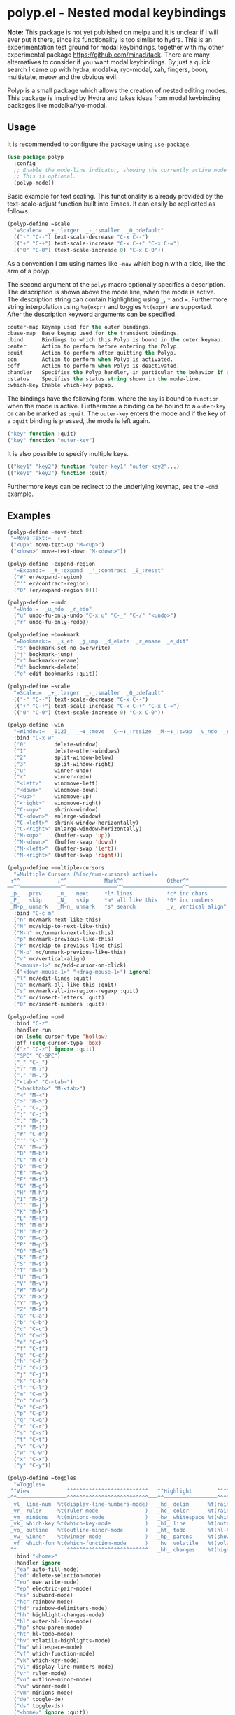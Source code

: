 * polyp.el - Nested modal keybindings

*Note:* This package is not yet published on melpa and it is unclear if
I will ever put it there, since its functionality is too similar to
hydra. This is an experimentation test ground for modal keybindings,
together with my other experimental package
https://github.com/minad/tack. There are many alternatives to consider
if you want modal keybindings. By just a quick search I came up with
hydra, modalka, ryo-modal, xah, fingers, boon, multistate, meow and the
obvious evil.

Polyp is a small package which allows the creation of nested editing
modes. This package is inspired by Hydra and takes ideas from modal
keybinding packages like modalka/ryo-modal.

** Usage

It is recommended to configure the package using =use-package=.

#+begin_src emacs-lisp
    (use-package polyp
      :config
      ;; Enable the mode-line indicator, showing the currently active mode
      ;; This is optional.
      (polyp-mode))
#+end_src

Basic example for text scaling. This functionality is already provided
by the text-scale-adjust function built into Emacs. It can easily be
replicated as follows.

#+begin_src emacs-lisp
    (polyp-define ~scale
      "=Scale:=  _+_:larger  _-_:smaller  _0_:default"
      (("-" "C--") text-scale-decrease "C-x C--")
      (("+" "C-+") text-scale-increase "C-x C-+" "C-x C-=")
      (("0" "C-0") (text-scale-increase 0) "C-x C-0"))
#+end_src

As a convention I am using names like =~nav= which begin with a tilde,
like the arm of a polyp.

The second argument of the =polyp= macro optionally specifies a
description. The description is shown above the mode line, when the mode
is active. The description string can contain highlighting using =_=,
=*= and ===. Furthermore string interpolation using =%e(expr)= and
toggles =%t(expr)= are supported. After the description keyword
arguments can be specified.

#+begin_src emacs-lisp
    :outer-map Keymap used for the outer bindings.
    :base-map  Base keymap used for the transient bindings.
    :bind      Bindings to which this Polyp is bound in the outer keymap.
    :enter     Action to perform before entering the Polyp.
    :quit      Action to perform after quitting the Polyp.
    :on        Action to perform when Polyp is activated.
    :off       Action to perform when Polyp is deactivated.
    :handler   Specifies the Polyp handler, in particular the behavior if a foreign key is pressed.
    :status    Specifies the status string shown in the mode-line.
    :which-key Enable which-key popup.
#+end_src

The bindings have the following form, where the =key= is bound to
=function= when the mode is active. Furthermore a binding ca be bound to
a =outer-key= or can be marked as =:quit=. The =outer-key= enters the
mode and if the key of a =:quit= binding is pressed, the mode is left
again.

#+begin_src emacs-lisp
    ("key" function :quit)
    ("key" function "outer-key")
#+end_src

It is also possible to specify multiple keys.

#+begin_src emacs-lisp
    (("key1" "key2") function "outer-key1" "outer-key2"...)
    (("key1" "key2") function :quit)
#+end_src

Furthermore keys can be redirect to the underlying keymap, see the
=~cmd= example.

** Examples

#+begin_src emacs-lisp
    (polyp-define ~move-text
     "=Move Text:= _↕_"
     ("<up>" move-text-up "M-<up>")
     ("<down>" move-text-down "M-<down>"))

    (polyp-define ~expand-region
      "=Expand:=  _#_:expand  _'_:contract  _0_:reset"
      ("#" er/expand-region)
      ("'" er/contract-region)
      ("0" (er/expand-region 0)))

    (polyp-define ~undo
      "=Undo:=  _u_ndo  _r_edo"
      ("u" undo-fu-only-undo "C-x u" "C-_" "C-/" "<undo>")
      ("r" undo-fu-only-redo))

    (polyp-define ~bookmark
      "=Bookmark:=  _s_et  _j_ump  _d_elete  _r_ename  _e_dit"
      ("s" bookmark-set-no-overwrite)
      ("j" bookmark-jump)
      ("r" bookmark-rename)
      ("d" bookmark-delete)
      ("e" edit-bookmarks :quit))

    (polyp-define ~scale
      "=Scale:=  _+_:larger  _-_:smaller  _0_:default"
      (("-" "C--") text-scale-decrease "C-x C--")
      (("+" "C-+") text-scale-increase "C-x C-+" "C-x C-=")
      (("0" "C-0") (text-scale-increase 0) "C-x C-0"))

    (polyp-define ~win
      "=Window:=  _0123_  _↔↕_:move  _C-↔↕_:resize  _M-↔↕_:swap  _u_ndo  _r_edo"
      :bind "C-x w"
      ("0"         delete-window)
      ("1"         delete-other-windows)
      ("2"         split-window-below)
      ("3"         split-window-right)
      ("u"         winner-undo)
      ("r"         winner-redo)
      ("<left>"    windmove-left)
      ("<down>"    windmove-down)
      ("<up>"      windmove-up)
      ("<right>"   windmove-right)
      ("C-<up>"    shrink-window)
      ("C-<down>"  enlarge-window)
      ("C-<left>"  shrink-window-horizontally)
      ("C-<right>" enlarge-window-horizontally)
      ("M-<up>"    (buffer-swap 'up))
      ("M-<down>"  (buffer-swap 'down))
      ("M-<left>"  (buffer-swap 'left))
      ("M-<right>" (buffer-swap 'right)))

    (polyp-define ~multiple-cursors
      "=Multiple Cursors (%(mc/num-cursors) active)=
     ↑^^            ↓^^            Mark^^              Other^^
    ──^^─────────────^^────────────────^^───────────────────^^────────────
     _p_   prev     _n_   next     *l* lines           *c* inc chars
     _P_   skip     _N_   skip     *a* all like this   *0* inc numbers
     _M-p_ unmark   _M-n_ unmark   *s* search          _v_ vertical align"
      :bind "C-c m"
      ("n" mc/mark-next-like-this)
      ("N" mc/skip-to-next-like-this)
      ("M-n" mc/unmark-next-like-this)
      ("p" mc/mark-previous-like-this)
      ("P" mc/skip-to-previous-like-this)
      ("M-p" mc/unmark-previous-like-this)
      ("v" mc/vertical-align)
      ("<mouse-1>" mc/add-cursor-on-click)
      (("<down-mouse-1>" "<drag-mouse-1>") ignore)
      ("l" mc/edit-lines :quit)
      ("a" mc/mark-all-like-this :quit)
      ("s" mc/mark-all-in-region-regexp :quit)
      ("c" mc/insert-letters :quit)
      ("0" mc/insert-numbers :quit))

    (polyp-define ~cmd
      :bind "C-z"
      :handler run
      :on (setq cursor-type 'hollow)
      :off (setq cursor-type 'box)
      (("z" "C-z") ignore :quit)
      ("SPC" "C-SPC")
      ("_" "C-_")
      ("?" "M-?")
      ("." "M-.")
      ("<tab>" "C-<tab>")
      ("<backtab>" "M-<tab>")
      ("<" "M-<")
      (">" "M->")
      ("," "C-,")
      (";" "C-;")
      (":" "M-:")
      ("!" "M-!")
      ("#" "C-#")
      ("'" "C-'")
      ("A" "M-a")
      ("B" "M-b")
      ("C" "M-c")
      ("D" "M-d")
      ("E" "M-e")
      ("F" "M-f")
      ("G" "M-g")
      ("H" "M-h")
      ("I" "M-i")
      ("J" "M-j")
      ("K" "M-k")
      ("L" "M-l")
      ("M" "M-m")
      ("N" "M-n")
      ("O" "M-o")
      ("P" "M-p")
      ("Q" "M-q")
      ("R" "M-r")
      ("S" "M-s")
      ("T" "M-t")
      ("U" "M-u")
      ("V" "M-v")
      ("W" "M-w")
      ("X" "M-x")
      ("Y" "M-y")
      ("Z" "M-z")
      ("a" "C-a")
      ("b" "C-b")
      ("c" "C-c")
      ("d" "C-d")
      ("e" "C-e")
      ("f" "C-f")
      ("g" "C-g")
      ("h" "C-h")
      ("i" "C-i")
      ("j" "C-j")
      ("k" "C-k")
      ("l" "C-l")
      ("m" "C-m")
      ("n" "C-n")
      ("o" "C-o")
      ("p" "C-p")
      ("q" "C-q")
      ("r" "C-r")
      ("s" "C-s")
      ("t" "C-t")
      ("v" "C-v")
      ("w" "C-w")
      ("x" "C-x")
      ("y" "C-y"))

    (polyp-define ~toggles
      "=Toggles=
     ^^View            ^^^^^^^^^^^^^^^^^^^^^^^^^^   ^^Highlight        ^^^^^^^^^^^^^^^^^^^^^^^^^   ^^Edit            ^^^^^^^^^^^^^^^^^^^^^^   ^^Debug
    ─^^────────────────^^^^^^^^^^^^^^^^^^^^^^^^^^───^^─────────────────^^^^^^^^^^^^^^^^^^^^^^^^^───^^────────────────^^^^^^^^^^^^^^^^^^^^^^───^^─────────────^^^^^^^^^^^^^^^^─
     _vl_ line-num  %t(display-line-numbers-mode)   _hd_ delim      %t(rainbow-delimiters-mode )   _es_ subword   %t(subword-mode         )   _de_ error  %t(debug-on-error )
     _vr_ ruler     %t(ruler-mode               )   _hc_ color      %t(rainbow-mode            )   _ep_ elec-pair %t(electric-pair-mode   )   _ds_ signal %t(debug-on-signal)
     _vm_ minions   %t(minions-mode             )   _hw_ whitespace %t(whitespace-mode         )   _eo_ overwrite %t(overwrite-mode       )
     _vk_ which-key %t(which-key-mode           )   _hl_ line       %t(outer-hl-line-mode     )   _ed_ delsel    %t(delete-selection-mode)
     _vo_ outline   %t(outline-minor-mode       )   _ht_ todo       %t(hl-todo-mode            )   _ea_ auto-fill %t(auto-fill-function   )
     _vw_ winner    %t(winner-mode              )   _hp_ parens     %t(show-paren-mode         )
     _vf_ which-fun %t(which-function-mode      )   _hv_ volatile   %t(volatile-highlights-mode)
     ^^                ^^^^^^^^^^^^^^^^^^^^^^^^^^   _hh_ changes    %t(highlight-changes-mode  )"
      :bind "<home>"
      :handler ignore
      ("ea" auto-fill-mode)
      ("ed" delete-selection-mode)
      ("eo" overwrite-mode)
      ("ep" electric-pair-mode)
      ("es" subword-mode)
      ("hc" rainbow-mode)
      ("hd" rainbow-delimiters-mode)
      ("hh" highlight-changes-mode)
      ("hl" outer-hl-line-mode)
      ("hp" show-paren-mode)
      ("ht" hl-todo-mode)
      ("hv" volatile-highlights-mode)
      ("hw" whitespace-mode)
      ("vf" which-function-mode)
      ("vk" which-key-mode)
      ("vl" display-line-numbers-mode)
      ("vr" ruler-mode)
      ("vo" outline-minor-mode)
      ("vw" winner-mode)
      ("vm" minions-mode)
      ("de" toggle-de)
      ("ds" toggle-ds)
      ("<home>" ignore :quit))
#+end_src
